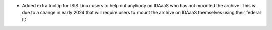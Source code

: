 - Added extra tooltip for ISIS Linux users to help out anybody on IDAaaS who has not mounted the archive. This is due to a change in early 2024 that will require users to mount the archive on IDAaaS themselves using their federal ID.